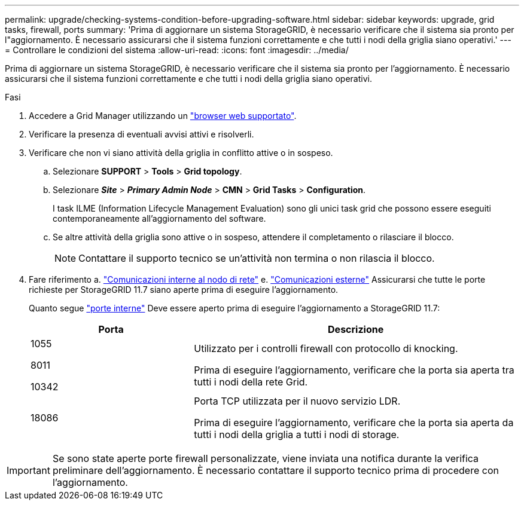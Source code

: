 ---
permalink: upgrade/checking-systems-condition-before-upgrading-software.html 
sidebar: sidebar 
keywords: upgrade, grid tasks, firewall, ports 
summary: 'Prima di aggiornare un sistema StorageGRID, è necessario verificare che il sistema sia pronto per l"aggiornamento. È necessario assicurarsi che il sistema funzioni correttamente e che tutti i nodi della griglia siano operativi.' 
---
= Controllare le condizioni del sistema
:allow-uri-read: 
:icons: font
:imagesdir: ../media/


[role="lead"]
Prima di aggiornare un sistema StorageGRID, è necessario verificare che il sistema sia pronto per l'aggiornamento. È necessario assicurarsi che il sistema funzioni correttamente e che tutti i nodi della griglia siano operativi.

.Fasi
. Accedere a Grid Manager utilizzando un link:../admin/web-browser-requirements.html["browser web supportato"].
. Verificare la presenza di eventuali avvisi attivi e risolverli.
. Verificare che non vi siano attività della griglia in conflitto attive o in sospeso.
+
.. Selezionare *SUPPORT* > *Tools* > *Grid topology*.
.. Selezionare *_Site_* > *_Primary Admin Node_* > *CMN* > *Grid Tasks* > *Configuration*.
+
I task ILME (Information Lifecycle Management Evaluation) sono gli unici task grid che possono essere eseguiti contemporaneamente all'aggiornamento del software.

.. Se altre attività della griglia sono attive o in sospeso, attendere il completamento o rilasciare il blocco.
+

NOTE: Contattare il supporto tecnico se un'attività non termina o non rilascia il blocco.



. Fare riferimento a. link:../network/internal-grid-node-communications.html["Comunicazioni interne al nodo di rete"] e. link:../network/external-communications.html["Comunicazioni esterne"] Assicurarsi che tutte le porte richieste per StorageGRID 11.7 siano aperte prima di eseguire l'aggiornamento.
+
Quanto segue link:../network/internal-grid-node-communications.html#storagegrid-internal-ports["porte interne"] Deve essere aperto prima di eseguire l'aggiornamento a StorageGRID 11.7:

+
[cols="1a,2a"]
|===
| Porta | Descrizione 


 a| 
1055

8011

10342
 a| 
Utilizzato per i controlli firewall con protocollo di knocking.

Prima di eseguire l'aggiornamento, verificare che la porta sia aperta tra tutti i nodi della rete Grid.



 a| 
18086
 a| 
Porta TCP utilizzata per il nuovo servizio LDR.

Prima di eseguire l'aggiornamento, verificare che la porta sia aperta da tutti i nodi della griglia a tutti i nodi di storage.

|===



IMPORTANT: Se sono state aperte porte firewall personalizzate, viene inviata una notifica durante la verifica preliminare dell'aggiornamento. È necessario contattare il supporto tecnico prima di procedere con l'aggiornamento.
